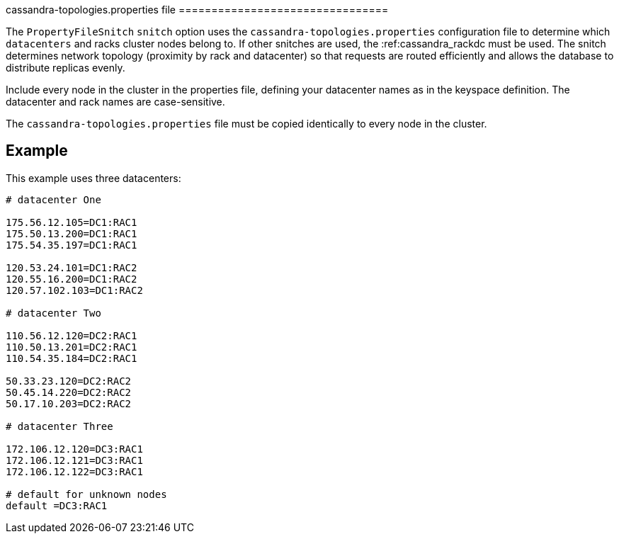 [[cassandra-topology]]
cassandra-topologies.properties file ================================

The `PropertyFileSnitch` `snitch` option uses the
`cassandra-topologies.properties` configuration file to determine which
`datacenters` and racks cluster nodes belong to. If other snitches are
used, the :ref:cassandra_rackdc must be used. The snitch determines
network topology (proximity by rack and datacenter) so that requests are
routed efficiently and allows the database to distribute replicas
evenly.

Include every node in the cluster in the properties file, defining your
datacenter names as in the keyspace definition. The datacenter and rack
names are case-sensitive.

The `cassandra-topologies.properties` file must be copied identically to
every node in the cluster.

== Example

This example uses three datacenters:

[source,bash]
----
# datacenter One

175.56.12.105=DC1:RAC1
175.50.13.200=DC1:RAC1
175.54.35.197=DC1:RAC1

120.53.24.101=DC1:RAC2
120.55.16.200=DC1:RAC2
120.57.102.103=DC1:RAC2

# datacenter Two

110.56.12.120=DC2:RAC1
110.50.13.201=DC2:RAC1
110.54.35.184=DC2:RAC1

50.33.23.120=DC2:RAC2
50.45.14.220=DC2:RAC2
50.17.10.203=DC2:RAC2

# datacenter Three

172.106.12.120=DC3:RAC1
172.106.12.121=DC3:RAC1
172.106.12.122=DC3:RAC1

# default for unknown nodes 
default =DC3:RAC1
----
